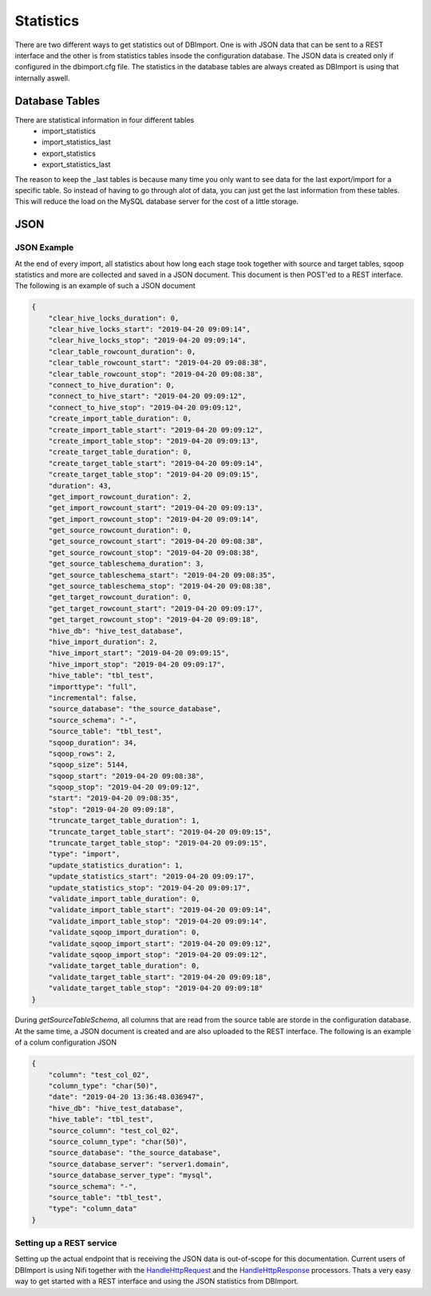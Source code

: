 Statistics
==========

There are two different ways to get statistics out of DBImport. One is with JSON data that can be sent to a REST interface and the other is from statistics tables insode the configuration database. The JSON data is created only if configured in the dbimport.cfg file. The statistics in the database tables are always created as DBImport is using that internally aswell.

Database Tables
^^^^^^^^^^^^^^^

There are statistical information in four different tables
  - import_statistics
  - import_statistics_last
  - export_statistics
  - export_statistics_last

The reason to keep the _last tables is because many time you only want to see data for the last export/import for a specific table. So instead of having to go through alot of data, you can just get the last information from these tables. This will reduce the load on the MySQL database server for the cost of a little storage. 

JSON
^^^^

JSON Example
------------

At the end of every import, all statistics about how long each stage took together with source and target tables, sqoop statistics and more are collected and saved in a JSON document. This document is then POST'ed to a REST interface. The following is an example of such a JSON document

.. code-block:: json

    {
        "clear_hive_locks_duration": 0,
        "clear_hive_locks_start": "2019-04-20 09:09:14",
        "clear_hive_locks_stop": "2019-04-20 09:09:14",
        "clear_table_rowcount_duration": 0,
        "clear_table_rowcount_start": "2019-04-20 09:08:38",
        "clear_table_rowcount_stop": "2019-04-20 09:08:38",
        "connect_to_hive_duration": 0,
        "connect_to_hive_start": "2019-04-20 09:09:12",
        "connect_to_hive_stop": "2019-04-20 09:09:12",
        "create_import_table_duration": 0,
        "create_import_table_start": "2019-04-20 09:09:12",
        "create_import_table_stop": "2019-04-20 09:09:13",
        "create_target_table_duration": 0,
        "create_target_table_start": "2019-04-20 09:09:14",
        "create_target_table_stop": "2019-04-20 09:09:15",
        "duration": 43,
        "get_import_rowcount_duration": 2,
        "get_import_rowcount_start": "2019-04-20 09:09:13",
        "get_import_rowcount_stop": "2019-04-20 09:09:14",
        "get_source_rowcount_duration": 0,
        "get_source_rowcount_start": "2019-04-20 09:08:38",
        "get_source_rowcount_stop": "2019-04-20 09:08:38",
        "get_source_tableschema_duration": 3,
        "get_source_tableschema_start": "2019-04-20 09:08:35",
        "get_source_tableschema_stop": "2019-04-20 09:08:38",
        "get_target_rowcount_duration": 0,
        "get_target_rowcount_start": "2019-04-20 09:09:17",
        "get_target_rowcount_stop": "2019-04-20 09:09:18",
        "hive_db": "hive_test_database",
        "hive_import_duration": 2,
        "hive_import_start": "2019-04-20 09:09:15",
        "hive_import_stop": "2019-04-20 09:09:17",
        "hive_table": "tbl_test",
        "importtype": "full",
        "incremental": false,
        "source_database": "the_source_database",
        "source_schema": "-",
        "source_table": "tbl_test",
        "sqoop_duration": 34,
        "sqoop_rows": 2,
        "sqoop_size": 5144,
        "sqoop_start": "2019-04-20 09:08:38",
        "sqoop_stop": "2019-04-20 09:09:12",
        "start": "2019-04-20 09:08:35",
        "stop": "2019-04-20 09:09:18",
        "truncate_target_table_duration": 1,
        "truncate_target_table_start": "2019-04-20 09:09:15",
        "truncate_target_table_stop": "2019-04-20 09:09:15",
        "type": "import",
        "update_statistics_duration": 1,
        "update_statistics_start": "2019-04-20 09:09:17",
        "update_statistics_stop": "2019-04-20 09:09:17",
        "validate_import_table_duration": 0,
        "validate_import_table_start": "2019-04-20 09:09:14",
        "validate_import_table_stop": "2019-04-20 09:09:14",
        "validate_sqoop_import_duration": 0,
        "validate_sqoop_import_start": "2019-04-20 09:09:12",
        "validate_sqoop_import_stop": "2019-04-20 09:09:12",
        "validate_target_table_duration": 0,
        "validate_target_table_start": "2019-04-20 09:09:18",
        "validate_target_table_stop": "2019-04-20 09:09:18"
    }

During *getSourceTableSchema*, all columns that are read from the source table are storde in the configuration database. At the same time, a JSON document is created and are also uploaded to the REST interface. The following is an example of a colum configuration JSON

.. code-block:: json

    {
        "column": "test_col_02",
        "column_type": "char(50)",
        "date": "2019-04-20 13:36:48.036947",
        "hive_db": "hive_test_database",
        "hive_table": "tbl_test",
        "source_column": "test_col_02",
        "source_column_type": "char(50)",
        "source_database": "the_source_database",
        "source_database_server": "server1.domain",
        "source_database_server_type": "mysql",
        "source_schema": "-",
        "source_table": "tbl_test",
        "type": "column_data"
    }

Setting up a REST service
-------------------------

Setting up the actual endpoint that is receiving the JSON data is out-of-scope for this documentation. Current users of DBImport is using Nifi together with the `HandleHttpRequest <https://nifi.apache.org/docs/nifi-docs/components/org.apache.nifi/nifi-standard-nar/1.9.2/org.apache.nifi.processors.standard.HandleHttpRequest/>`_ and the `HandleHttpResponse <https://nifi.apache.org/docs/nifi-docs/components/org.apache.nifi/nifi-standard-nar/1.9.2/org.apache.nifi.processors.standard.HandleHttpResponse/>`_ processors. Thats a very easy way to get started with a REST interface and using the JSON statistics from DBImport.
